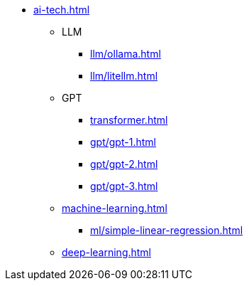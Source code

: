 * xref:ai-tech.adoc[]
** LLM
*** xref:llm/ollama.adoc[]
*** xref:llm/litellm.adoc[]
** GPT
*** xref:transformer.adoc[]
*** xref:gpt/gpt-1.adoc[]
*** xref:gpt/gpt-2.adoc[]
*** xref:gpt/gpt-3.adoc[]
** xref:machine-learning.adoc[] 
*** xref:ml/simple-linear-regression.adoc[]
** xref:deep-learning.adoc[]